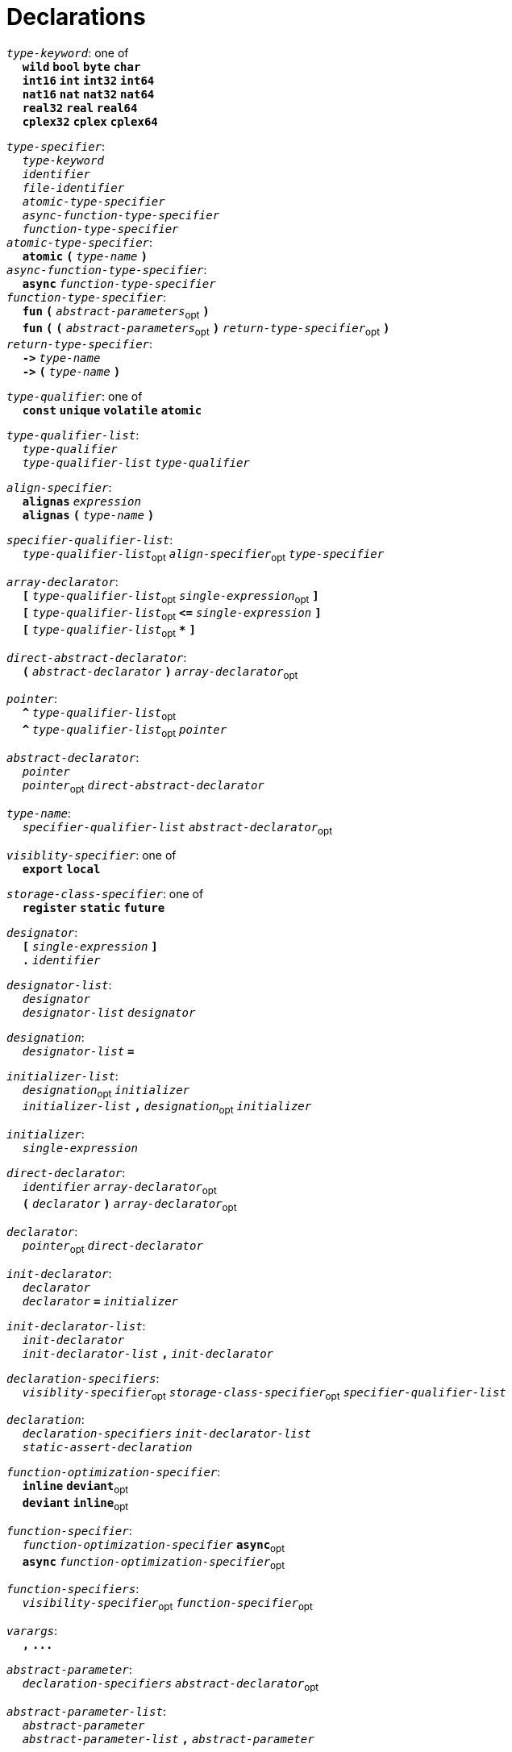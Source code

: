 = Declarations

++++
<link rel="stylesheet" href="../style.css" type="text/css">
++++

:tab: &nbsp;&nbsp;&nbsp;&nbsp;
:hardbreaks-option:

:star: *
:under: _

`_type-keyword_`: one of
{tab} `*wild*` `*bool*` `*byte*`  `*char*`
{tab} `*int16*` `*int*` `*int32*` `*int64*`
{tab} `*nat16*` `*nat*` `*nat32*` `*nat64*`
{tab} `*real32*` `*real*` `*real64*`
{tab} `*cplex32*` `*cplex*` `*cplex64*`

`_type-specifier_`:
{tab} `_type-keyword_`
{tab} `_identifier_`
{tab} `_file-identifier_`
{tab} `_atomic-type-specifier_`
{tab} `_async-function-type-specifier_`
{tab} `_function-type-specifier_`
`_atomic-type-specifier_`:
{tab} `*atomic*` `*(*` `_type-name_` `*)*`
`_async-function-type-specifier_`:
{tab} `*async*` `_function-type-specifier_`
`_function-type-specifier_`:
{tab} `*fun*` `*(*` `_abstract-parameters_`~opt~ `*)*`
{tab} `*fun*` `*(*` `*(*` `_abstract-parameters_`~opt~ `*)*` `_return-type-specifier_`~opt~ `*)*`
`_return-type-specifier_`:
{tab} `*\->*` `_type-name_` 
{tab} `*\->*` `*(*` `_type-name_` `*)*`

`_type-qualifier_`: one of
{tab} `*const*` `*unique*` `*volatile*` `*atomic*`

`_type-qualifier-list_`:
{tab} `_type-qualifier_`
{tab} `_type-qualifier-list_` `_type-qualifier_`

`_align-specifier_`:
{tab} `*alignas*` `_expression_`
{tab} `*alignas*` `*(*` `_type-name_` `*)*`

`_specifier-qualifier-list_`:
{tab} `_type-qualifier-list_`~opt~ `_align-specifier_`~opt~ `_type-specifier_`

`_array-declarator_`:
{tab} `*[*` `_type-qualifier-list_`~opt~ `_single-expression_`~opt~ `*]*`
{tab} `*[*` `_type-qualifier-list_`~opt~  `*\<=*` `_single-expression_` `*]*`
{tab} `*[*` `_type-qualifier-list_`~opt~ `*{star}*` `*]*`

`_direct-abstract-declarator_`:
{tab} `*(*` `_abstract-declarator_` `*)*` `_array-declarator_`~opt~

`_pointer_`:
{tab} `*^*` `_type-qualifier-list_`~opt~
{tab} `*^*` `_type-qualifier-list_`~opt~ `_pointer_`

`_abstract-declarator_`:
{tab} `_pointer_`
{tab} `_pointer_`~opt~ `_direct-abstract-declarator_`

`_type-name_`:
{tab} `_specifier-qualifier-list_` `_abstract-declarator_`~opt~




`_visiblity-specifier_`: one of
{tab} `*export*` `*local*` 

`_storage-class-specifier_`: one of
{tab} `*register*` `*static*` `*future*`

`_designator_`:
{tab} `*[*` `_single-expression_` `*]*`
{tab} `*.*` `_identifier_`

`_designator-list_`:
{tab} `_designator_`
{tab} `_designator-list_` `_designator_`

`_designation_`:
{tab} `_designator-list_` `*=*`

`_initializer-list_`:
{tab} `_designation_`~opt~ `_initializer_`
{tab} `_initializer-list_` `*,*` `_designation_`~opt~ `_initializer_`

`_initializer_`: 
{tab} `_single-expression_`

`_direct-declarator_`:
{tab} `_identifier_` `_array-declarator_`~opt~
{tab} `*(*` `_declarator_` `*)*` `_array-declarator_`~opt~

`_declarator_`:
{tab} `_pointer_`~opt~ `_direct-declarator_`

`_init-declarator_`:
{tab} `_declarator_`
{tab} `_declarator_` `*=*` `_initializer_`

`_init-declarator-list_`: 
{tab} `_init-declarator_`
{tab} `_init-declarator-list_` `*,*` `_init-declarator_`

`_declaration-specifiers_`:
{tab} `_visiblity-specifier_`~opt~ `_storage-class-specifier_`~opt~ `_specifier-qualifier-list_` 

`_declaration_`:
{tab} `_declaration-specifiers_` `_init-declarator-list_` 
{tab} `_static-assert-declaration_` 




`_function-optimization-specifier_`:
{tab} `*inline*` `*deviant*`~opt~
{tab} `*deviant*` `*inline*`~opt~

`_function-specifier_`:
{tab} `_function-optimization-specifier_` `*async*`~opt~
{tab} `*async*` `_function-optimization-specifier_`~opt~

`_function-specifiers_`:
{tab} `_visibility-specifier_`~opt~ `_function-specifier_`~opt~

`_varargs_`:
{tab} `*,*` `*\...*`

`_abstract-parameter_`:
{tab} `_declaration-specifiers_` `_abstract-declarator_`~opt~

`_abstract-parameter-list_`:
{tab} `_abstract-parameter_`
{tab} `_abstract-parameter-list_` `*,*` `_abstract-parameter_`

`_abstract-parameters_`:
{tab} `_abstract-parameter-list_` `_varargs_`~opt~

`_parameter_`:
{tab} `_abstract-parameter_`
{tab} `_declaration-specifiers_` `_declarator_`

`_parameter-list_`:
{tab} `_parameter_`
{tab} `_parameter-list_` `*,*` `_parameter_`

`_default-parameter_`:
{tab} `_parameter_` `*=*` `_single-expression_`

`_default-parameter-list_`:
{tab} `_default-parameter_`
{tab} `_default-parameter-list_` `_default-parameter_`

`_parameters_`:
{tab} `_parameter-list_` `_varargs_`~opt~
{tab} `_parameter-list_` `*,*` `_default-parameter-list_` `_varargs_`~opt~
{tab} `_default-parameter-list_` `_varargs_`~opt~

`_function-definition_`:
{tab} `_function-specifiers_`~opt~ `*fun*` `_identifier_` `*(*` `_parameters_`~opt~ `*)*` `_function-return_`~opt~ `_compound-statement_`
`_function-return_`: 
{tab} `*\->*` `_type-name_` 




`_assert-declaration_`:
{tab} `*assert*` `_single-expression_` `*else*` `_single-expression_` 

`_static-assert-declaration_`:
{tab} `*static*` `_assert-declaration_`

`_enumerator_`:
{tab} `_identifier_`
{tab} `_identifier_` `*=*` `_single-expression_`

`_enumerator-list_`:
{tab} `_enumerator_`
{tab} `_enumerator-list_` `_enumerator_`

`_enum-definition_`:
{tab} `visibility-specifier`~opt~ `*enum*` `_identifier_` `*{*` `_enumerator-list_` `*,*`~opt~ `*}*` `_line-end_`

`_struct-declarator_`:
{tab} `_declarator_`
{tab} `_declarator_`~opt~ `*using*` `_single-expression_`

`_struct-declarator-list_`:
{tab} `_struct-declarator_`
{tab} `_struct-declarator-list_` `*,*` `_struct-declarator_`

`_struct-declaration_`:
{tab} `_specifier-qualifier-list_` `_struct-declarator-list_`~opt~ `_line-end_`
{tab} `_static-assert-declaration_` `_line-end_`

`_struct-declaration-list_`:
{tab} `_struct-declaration_`
{tab} `_struct-declaration-list_` `_struct-declaration_`

`_struct-definition_`:
{tab} `visibility-specifier`~opt~ `*struct*` `_identifier_` `*{*` `_struct-declaration-list_` `*}*` `_line-end_`
{tab} `visibility-specifier`~opt~ `*union*` `_identifier_` `*{*` `_struct-declaration-list_` `*}*` `_line-end_`
